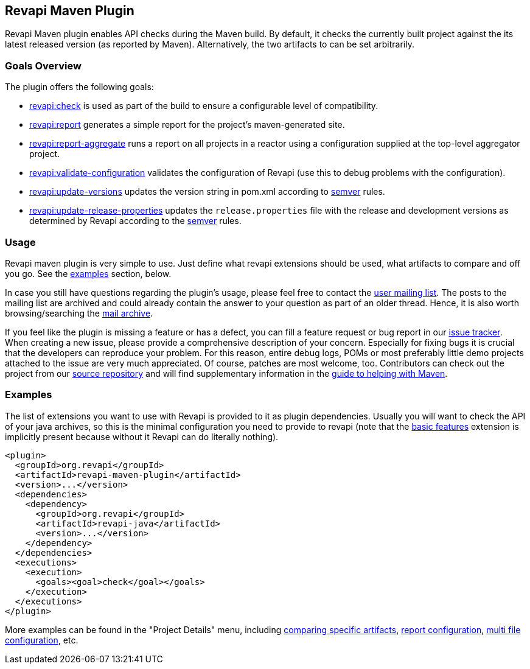 == Revapi Maven Plugin

Revapi Maven plugin enables API checks during the Maven build. By default, it checks the currently built project against
the its latest released version (as reported by Maven). Alternatively, the two artifacts to can be set arbitrarily.

=== Goals Overview

The plugin offers the following goals:

* link:check-mojo.html[revapi:check] is used as part of the build to ensure a configurable level of compatibility.
* link:report-mojo.html[revapi:report] generates a simple report for the project's maven-generated site.
* link:report-aggregate-mojo.html[revapi:report-aggregate] runs a report on all projects in a reactor using a
configuration supplied at the top-level aggregator project.
* link:validate-configuration-mojo.html[revapi:validate-configuration] validates the configuration of Revapi (use
this to debug problems with the configuration).
* link:update-versions-mojo.html[revapi:update-versions] updates the version string in pom.xml according to
http://semver.org[semver] rules.
* link:update-release-properties-mojo.html[revapi:update-release-properties] updates the `release.properties` file
with the release and development versions as determined by Revapi according to the http://semver.org[semver] rules.

=== Usage

Revapi maven plugin is very simple to use. Just define what revapi extensions should be used, what artifacts to
compare and off you go. See the <<Examples,examples>> section, below.

In case you still have questions regarding the plugin's usage, please feel free to contact the
link:mail-lists.html[user mailing list]. The posts to the mailing list are archived and could
already contain the answer to your question as part of an older thread. Hence, it is also worth browsing/searching
the link:mail-lists.html[mail archive].

If you feel like the plugin is missing a feature or has a defect, you can fill a feature request or bug report in our
link:issue-tracking.html[issue tracker]. When creating a new issue, please provide a comprehensive description of
your concern. Especially for fixing bugs it is crucial that the developers can reproduce your problem. For this reason,
entire debug logs, POMs or most preferably little demo projects attached to the issue are very much appreciated.
Of course, patches are most welcome, too. Contributors can check out the project from our
link:source-repository.html[source repository] and will find supplementary information in the
http://maven.apache.org/guides/development/guide-helping.html[guide to helping with Maven].

=== Examples

The list of extensions you want to use with Revapi is provided to it as plugin dependencies. Usually you will want to
check the API of your java archives, so this is the minimal configuration you need to provide to revapi (note that the
link:../revapi-basic-features/index.html[basic features] extension is implicitly present because without it Revapi
can do literally nothing).

```xml
<plugin>
  <groupId>org.revapi</groupId>
  <artifactId>revapi-maven-plugin</artifactId>
  <version>...</version>
  <dependencies>
    <dependency>
      <groupId>org.revapi</groupId>
      <artifactId>revapi-java</artifactId>
      <version>...</version>
    </dependency>
  </dependencies>
  <executions>
    <execution>
      <goals><goal>check</goal></goals>
    </execution>
  </executions>
</plugin>
```

More examples can be found in the "Project Details" menu, including
link:examples/comparing-specific-artifacts.html[comparing specific artifacts],
link:examples/report.html[report configuration],
link:examples/multi-file-configuration.html[multi file configuration], etc.
